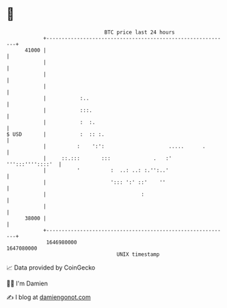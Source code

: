 * 👋

#+begin_example
                                   BTC price last 24 hours                    
               +------------------------------------------------------------+ 
         41000 |                                                            | 
               |                                                            | 
               |                                                            | 
               |                                                            | 
               |           :..                                              | 
               |           :::.                                             | 
               |           :  :.                                            | 
   $ USD       |           :  :: :.                                         | 
               |          :    ':':                     .....      .        | 
               |     ::.:::       :::              .   :'  ''':::''''::::'  | 
               |          '          :  ..: ..: :.'':..'                    | 
               |                     '::: ':' ::'    ''                     | 
               |                               :                            | 
               |                                                            | 
         38000 |                                                            | 
               +------------------------------------------------------------+ 
                1646980000                                        1647080000  
                                       UNIX timestamp                         
#+end_example
📈 Data provided by CoinGecko

🧑‍💻 I'm Damien

✍️ I blog at [[https://www.damiengonot.com][damiengonot.com]]
